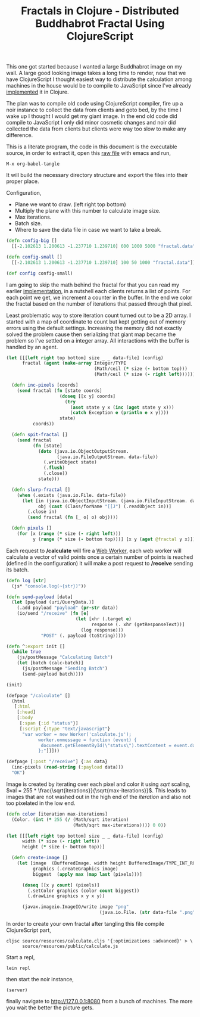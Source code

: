 #+title: Fractals in Clojure - Distributed Buddhabrot Fractal Using ClojureScript
#+tags: clojure clojurescript fractal

This one got started because I wanted a large Buddhabrot image on my
wall. A large good looking image takes a long time to render, now that
we have ClojureScript I thought easiest way to distribute the
calculation among machines in the house would be to compile to
JavaScript since I've already [[http://nakkaya.com/2009/10/04/fractals-in-clojure-buddhabrot-fractal/][implemented]] it in Clojure.

The plan was to compile old code using ClojureScript compiler, fire up
a noir instance to collect the data from clients and goto bed, by the
time I wake up I thought I would get my giant image. In the end old
code did compile to JavaScript I only did minor cosmetic changes and
noir did collected the data from clients but clients were way too slow
to make any difference.

#+BEGIN_EXPORT html
  <p> <img src="/images/post/clj-fractal-buddhabrot.png" /> </p>
#+END_EXPORT

#+begin_src clojure :exports none :mkdirp yes :tangle source/project.clj :eval never :exports none
  (defproject buddhabrot "1.0.0-SNAPSHOT"
    :dependencies [[org.clojure/clojure "1.2.0"]
                   [noir "1.2.2-SNAPSHOT"]]
    :main buddhabrot.core)
#+end_src

#+begin_src clojure :noweb yes :mkdirp yes :tangle source/src/buddhabrot/core.clj :exports none
  (ns buddhabrot.core
    (:use [noir.core]
          [hiccup.core])
    (:require [noir.server :as server])
    (:import (java.awt Graphics Color)
             (java.awt.image BufferedImage)))
  
  <<configuration>>
  <<fractal>>
  <<storage>>
  <<communication-routes>>
  <<aux-routes>>
  <<draw-fractal>>
#+end_src

#+begin_src clojure :mkdirp yes :noweb yes :tangle source/resources/calculate.cljs :eval never :exports none
  (ns calculate
    (:require [cljs.reader :as reader]
              [goog.net.XhrIo :as io]
              [goog.Uri :as uri]))

  <<configuration>>
  <<fractal>>
  <<calculate>>
#+end_src

This is a literate program, the code in this document is the
executable source, in order to extract it, open this [[https://github.com/nakkaya/nakkaya.com/tree/master/resources/posts/2011-12-15-fractals-in-clojure-distributed-buddhabrot-fractal-using-clojurescript.org][raw file]] with
emacs and run,

#+begin_example
 M-x org-babel-tangle
#+end_example

It will build the necessary directory structure and export the files
into their proper place.

Configuration,

 - Plane we want to draw. (left right top bottom)
 - Multiply the plane with this number to calculate image size.
 - Max iterations.
 - Batch size.
 - Where to save the data file in case we want to take a break.

#+srcname: configuration
#+begin_src clojure
  (defn config-big []
    [[-2.102613 1.200613 -1.237710 1.239710] 600 1000 5000 "fractal.data"])
  
  (defn config-small []
    [[-2.102613 1.200613 -1.237710 1.239710] 100 50 1000 "fractal.data"])
  
  (def config config-small)
#+end_src

I am going to skip the math behind the fractal for that you can read
my earlier [[http://nakkaya.com/2009/10/04/fractals-in-clojure-buddhabrot-fractal/][implementation]], in a nutshell each clients returns a list
of points. For each point we get, we increment a counter in the
buffer. In the end we color the fractal based on the number of
iterations that passed through that pixel.

#+srcname: fractal
#+begin_src clojure :exports none
  (defn add
    "Complex addition"
    [c1 c2]
    (map + c1 c2))
  
  (defn multiply
    "Complex Multipication"
    [[real-a imag-a] [real-b imag-b]]
    [(- (* real-a real-b)
        (* imag-a imag-b))
     
     (+ (* real-a imag-b)
        (* imag-a real-b))])
  
  (defn abs
    "Complex Absulute Value"
    [[real imag]]
    (Math/sqrt 
     (+ (* real real)
        (* imag imag))))
  
  (defn map-range [x in-min in-max out-min out-max]
    (+ (/ (* (- x in-min) (- out-max out-min)) (- in-max in-min)) out-min))
  
  (let [[[left right top bottom] size] (config)]
    
    (defn point-to-coordinate [[real imag]]
      [(Math/floor (map-range real left right  0 (* size (- right left))))
       (Math/floor (map-range imag top bottom  0 (* size (- bottom top))))])
    
    (defn valid-point? [[m n]]
      (and (<= left m right)
           (<= top n bottom))))
  
  (defn calc-path
    [x y max-iterations]
    (let  [c [x y]]
      (loop [z c 
             path []
             iterations 0]
        (if (> iterations max-iterations)
          []
          (if (> (abs z) 2.0)
            (conj path z)
            (recur (add c (multiply z z)) (conj path z) (inc iterations)))))))
  
  (let [[[left right top bottom] _ max-iterations batch-size] (config)]
    (defn calc-batch []
      (reduce (fn [batch i]
                (let  [p (+ (rand (- right left)) left)
                       q (+ (rand (- bottom top)) top)
                       path (calc-path p q max-iterations)]
                  (reduce (fn [h v]
                            (if (valid-point? v)
                              (conj h (point-to-coordinate v))
                              h))
                          batch path)))
              [] (range batch-size))))
#+end_src

Least problematic way to store iteration count turned out to be a
2D array. I started with a map of coordinate to count but kept
getting out of memory errors using the default settings. Increasing
the memory did not exactly solved the problem cause then
serializing that giant map became the problem so I've settled on a
integer array. All interactions with the buffer is handled by an
agent.

#+srcname: storage
#+begin_src clojure
  (let [[[left right top bottom] size _ _ data-file] (config)
        fractal (agent (make-array Integer/TYPE
                                   (Math/ceil (* size (- bottom top)))
                                   (Math/ceil (* size (- right left)))))]
    
    (defn inc-pixels [coords]
      (send fractal (fn [state coords]
                      (doseq [[x y] coords]
                        (try
                          (aset state y x (inc (aget state y x)))
                          (catch Exception e (println e x y))))
                      state)
            coords))
  
    (defn spit-fractal []
      (send fractal
            (fn [state]
              (doto (java.io.ObjectOutputStream.
                     (java.io.FileOutputStream. data-file))
                (.writeObject state)
                (.flush)
                (.close))
              state)))
  
    (defn slurp-fractal []
      (when (.exists (java.io.File. data-file))
        (let [in (java.io.ObjectInputStream. (java.io.FileInputStream. data-file))
              obj (cast (Class/forName "[[J") (.readObject in))]
          (.close in)
          (send fractal (fn [_ o] o) obj))))
  
    (defn pixels []
      (for [x (range (* size (- right left)))
            y (range (* size (- bottom top)))] [x y (aget @fractal y x)])))
#+end_src

Each request to */calculate* will fire a [[http://en.wikipedia.org/wiki/Web_Workers][Web Worker]], each web
worker will calculate a vector of valid points once a certain number
of points is reached (defined in the configuration) it will make a post
request to */receive* sending its batch.

#+srcname: calculate
#+begin_src clojure :eval never
  (defn log [str]
    (js* "console.log(~{str})"))
  
  (defn send-payload [data]
    (let [payload (uri/QueryData.)]
      (.add payload "payload" (pr-str data))
      (io/send "/receive" (fn [e]
                            (let [xhr (.target e)
                                  response (. xhr (getResponseText))]
                              (log response)))
               "POST" (. payload (toString)))))
  
  (defn ^:export init []
    (while true
      (js/postMessage "Calculating Batch")
      (let [batch (calc-batch)]
        (js/postMessage "Sending Batch")
        (send-payload batch))))
  
  (init)
#+end_src

#+srcname: communication-routes
#+begin_src clojure
  (defpage "/calculate" []
    (html
     [:html
      [:head]
      [:body
       [:span {:id "status"}]
       [:script {:type "text/javascript"}
        "var worker = new Worker('calculate.js');
              worker.onmessage = function (event) {
               document.getElementById(\"status\").textContent = event.data;
              };"]]]))
  
  (defpage [:post "/receive"] {:as data}
    (inc-pixels (read-string (:payload data)))
    "OK")
#+end_src

#+srcname: aux-routes
#+begin_src clojure :exports none
  (defpage "/" []
    (html
     [:html
      [:head]
      [:body
       [:h1 "Buddhabrot"]
       [:ul
        [:li [:a {:href "/status"} "Status"]]
        [:li [:a {:href "/calculate"} "Calculate"]]]
       [:br]
       [:ul
        [:li [:a {:href "/slurp"} "Slurp Fractal"]]
        [:li [:a {:href "/spit"} "Spit Fractal"]]]]]))
  
  (defpage "/status" []
    (html
     [:html
      [:head]
      [:body [:h1 (str (apply + (map last (pixels))) " Points")]]]))
  
  (defpage "/spit" []
    (spit-fractal)
    "OK")
  
  (defpage "/slurp" []
    (slurp-fractal)
    "OK")
  
  (defn server []
    (server/start 8080))
#+end_src

Image is created by iterating over each pixel and color it using
/sqrt/ scaling, 
\(val = 255 * \frac{\sqrt{iterations}}{\sqrt{max-iterations}}\).
This leads to images that are not washed out in the high end of the
/iteration/ and also not too pixelated in the low end.

#+srcname: draw-fractal
#+begin_src clojure
  (defn color [iteration max-iterations]
    (Color. (int (* 255 (/ (Math/sqrt iteration)
                           (Math/sqrt max-iterations)))) 0 0))
  
  (let [[[left right top bottom] size _ _ data-file] (config)
        width (* size (- right left))
        height (* size (- bottom top))]
  
    (defn create-image []
      (let [image  (BufferedImage. width height BufferedImage/TYPE_INT_RGB)
            graphics (.createGraphics image)
            biggest  (apply max (map last (pixels)))]
  
        (doseq [[x y count] (pixels)]
          (.setColor graphics (color count biggest))
          (.drawLine graphics x y x y))
        
        (javax.imageio.ImageIO/write image "png"
                                     (java.io.File. (str data-file ".png"))))))
#+end_src

In order to create your own fractal after tangling this file compile
ClojureScript part,

#+begin_example
  cljsc source/resources/calculate.cljs '{:optimizations :advanced}' > \ 
        source/resources/public/calculate.js
#+end_example

Start a repl,

#+begin_example
  lein repl
#+end_example

then start the noir instance,

#+begin_example
  (server)
#+end_example

finally navigate to http://127.0.0.1:8080 from a bunch of machines. The
more you wait the better the picture gets.
